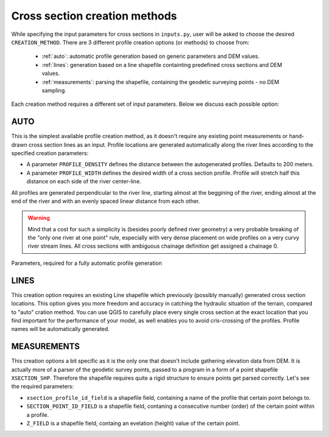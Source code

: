 ------------------------------
Cross section creation methods
------------------------------

While specifying the input parameters for cross sections in ``inputs.py``, user will be asked to choose the desired ``CREATION_METHOD``.
There are 3 different profile creation options (or methods) to choose from:
   - :ref:`auto`: automatic profile generation based on generic parameters and DEM values.
   - :ref:`lines`: generation based on a line shapefile containting predefined cross sections and DEM values.
   - :ref:`measurements`: parsing the shapefile, containing the geodetic surveying points - no DEM sampling.


Each creation method requires a different set of input parameters. Below we discuss each possible option:


.. _auto:
AUTO
----

This is the simplest available profile creation method, as it doesn't require any existing point measurements or
hand-drawn cross section lines as an input. Profile locations are generated automatically along the river lines according
to the specified creation parameters:

- A parameter ``PROFILE_DENSITY`` defines the distance between the autogenerated profiles. Defaults to 200 meters.

- A parameter ``PROFILE_WIDTH`` defines the desired width of a cross section profile. Profile will stretch half this distance on each
  side of the river center-line.

All profiles are generated perpendicular to the river line, starting almost at the beggining of the river, ending almost
at the end of the river and with an evenly spaced linear distance from each other.

.. warning:: Mind that a cost for such a simplicity is (besides poorly defined river geometry) a very probable breaking
             of the "only one river at one point" rule, especially with very dense placement on wide profiles on a very curvy river
             stream lines. All cross sections with ambiguous chainage definition get assigned a chainage 0.


.. figure:: img/auto_creation_overview.png
   :align: center

   Parameters, required for a fully automatic profile generation


.. _lines:
LINES
-----

This creation option requires an existing Line shapefile which previously (possibly manually) generated cross section
locations. This option gives you more freedom and accuracy in catching the hydraulic situation of the terrain, compared
to "auto" cration method. You can use QGIS to carefully place every single cross section at the exact location that you
find important for the performance of your model, as well enables you to avoid cris-crossing of the profiles. Profile 
names will be automatically generated.



.. _measurements:
MEASUREMENTS
------------

This creation options a bit specific as it is the only one that doesn't include gathering elevation data from DEM.
It is actually more of a parser of the geodetic survey points, passed to a program in a form of a point shapefile
``XSECTION_SHP``. Therefore the shapefile requires quite a rigid structure to ensure points get parsed correctly.
Let's see the required parameters:

- ``xsection_profile_id_field`` is a shapefile field, containing a name of the profile that certain point belongs to.

- ``SECTION_POINT_ID_FIELD`` is a shapefile field, contaning a consecutive number (order) of the certain point within a profile.

- ``Z_FIELD`` is a shapefile field, containg an evelation (height) value of the certain point.
